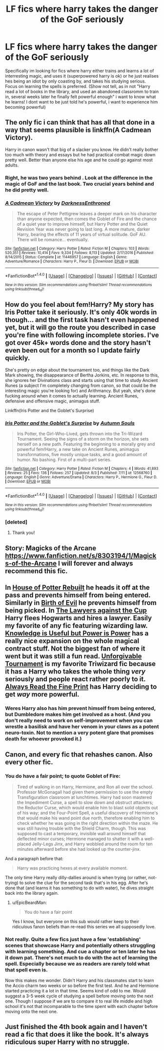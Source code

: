 #+TITLE: LF fics where harry takes the danger of the GoF seriously

* LF fics where harry takes the danger of the GoF seriously
:PROPERTIES:
:Author: luminphoenix
:Score: 14
:DateUnix: 1502060256.0
:DateShort: 2017-Aug-07
:FlairText: Request
:END:
Specifically im looking for fics where harry either trains and learns a lot of interresting magic, and uses it (superpowered harry is ok) or he just realises hes being an idiot by only coasting by, and takes his studying serious. Focus on learning the spells is preferred. (Show not tell, as in not "Harry read a lot of books in the library, and used an abandoned classromm to train in, several weeks later he finally felt powerful enough" i want to know what he learns! I dont want to be just told he's powerful, i want to experience him becoming powerful)


** The only fic i can think that has all that done in a way that seems plausible is linkffn(A Cadmean Victory).

Harry in canon wasn't that big of a slacker you know. He didn't really bother too much with theory and essays but he had practical combat magic down pretty well. Better than anyone else his age and he could go against most adults.
:PROPERTIES:
:Author: Triflez
:Score: 14
:DateUnix: 1502064183.0
:DateShort: 2017-Aug-07
:END:

*** Right, he was two years behind . Look at the difference in the magic of GoF and the last book. Two crucial years behind and he did pretty well.
:PROPERTIES:
:Author: estheredna
:Score: 8
:DateUnix: 1502069974.0
:DateShort: 2017-Aug-07
:END:


*** [[http://www.fanfiction.net/s/11446957/1/][*/A Cadmean Victory/*]] by [[https://www.fanfiction.net/u/7037477/DarknessEnthroned][/DarknessEnthroned/]]

#+begin_quote
  The escape of Peter Pettigrew leaves a deeper mark on his character than anyone expected, then comes the Goblet of Fire and the chance of a quiet year to improve himself, but Harry Potter and the Quiet Revision Year was never going to last long. A more mature, darker Harry, bearing the effects of 11 years of virtual solitude. GoF AU. There will be romance... eventually.
#+end_quote

^{/Site/: [[http://www.fanfiction.net/][fanfiction.net]] *|* /Category/: Harry Potter *|* /Rated/: Fiction M *|* /Chapters/: 103 *|* /Words/: 520,351 *|* /Reviews/: 10,414 *|* /Favs/: 9,334 *|* /Follows/: 8,113 *|* /Updated/: 2/17/2016 *|* /Published/: 8/14/2015 *|* /Status/: Complete *|* /id/: 11446957 *|* /Language/: English *|* /Genre/: Adventure/Romance *|* /Characters/: Harry P., Fleur D. *|* /Download/: [[http://www.ff2ebook.com/old/ffn-bot/index.php?id=11446957&source=ff&filetype=epub][EPUB]] or [[http://www.ff2ebook.com/old/ffn-bot/index.php?id=11446957&source=ff&filetype=mobi][MOBI]]}

--------------

*FanfictionBot*^{1.4.0} *|* [[[https://github.com/tusing/reddit-ffn-bot/wiki/Usage][Usage]]] | [[[https://github.com/tusing/reddit-ffn-bot/wiki/Changelog][Changelog]]] | [[[https://github.com/tusing/reddit-ffn-bot/issues/][Issues]]] | [[[https://github.com/tusing/reddit-ffn-bot/][GitHub]]] | [[[https://www.reddit.com/message/compose?to=tusing][Contact]]]

^{/New in this version: Slim recommendations using/ ffnbot!slim! /Thread recommendations using/ linksub(thread_id)!}
:PROPERTIES:
:Author: FanfictionBot
:Score: 1
:DateUnix: 1502064202.0
:DateShort: 2017-Aug-07
:END:


** How do you feel about fem!Harry? My story has Iris Potter take it seriously. It's only 40k words in though... and the first task hasn't even happened yet, but it will go the route you described in case you're fine with following incomplete stories. I've got over 45k+ words done and the story hasn't even been out for a month so I update fairly quickly.

She's pretty on edge about the tournament too, and things like the Dark Mark showing, the disappearance of Bertha Jorkins, etc. In response to this, she ignores her Divinations class and starts using that time to study Ancient Runes (a subject I'm completely changing from canon, so that could be the interesting magic you're looking for) and Arithmancy. But yeah, she's done fucking around when it comes to actually learning. Ancient Runes, defensive and offensive magic, animagus stuff.

Linkffn(Iris Potter and the Goblet's Surprise)
:PROPERTIES:
:Author: AutumnSouls
:Score: 5
:DateUnix: 1502082003.0
:DateShort: 2017-Aug-07
:END:

*** [[http://www.fanfiction.net/s/12568760/1/][*/Iris Potter and the Goblet's Surprise/*]] by [[https://www.fanfiction.net/u/8816781/Autumn-Souls][/Autumn Souls/]]

#+begin_quote
  Iris Potter, the Girl-Who-Lived, gets thrown into the Tri-Wizard Tournament. Seeing the signs of a storm on the horizon, she sets herself on a new path. Featuring the beginning to a morally grey and powerful fem!Harry, a new take on Ancient Runes, animagus transformations, five mostly unique tasks, and a good amount of humor. No bashing. First of a multi-part series.
#+end_quote

^{/Site/: [[http://www.fanfiction.net/][fanfiction.net]] *|* /Category/: Harry Potter *|* /Rated/: Fiction M *|* /Chapters/: 4 *|* /Words/: 41,893 *|* /Reviews/: 25 *|* /Favs/: 136 *|* /Follows/: 257 *|* /Updated/: 8/3 *|* /Published/: 7/11 *|* /id/: 12568760 *|* /Language/: English *|* /Genre/: Adventure/Drama *|* /Characters/: Harry P., Hermione G., Fleur D. *|* /Download/: [[http://www.ff2ebook.com/old/ffn-bot/index.php?id=12568760&source=ff&filetype=epub][EPUB]] or [[http://www.ff2ebook.com/old/ffn-bot/index.php?id=12568760&source=ff&filetype=mobi][MOBI]]}

--------------

*FanfictionBot*^{1.4.0} *|* [[[https://github.com/tusing/reddit-ffn-bot/wiki/Usage][Usage]]] | [[[https://github.com/tusing/reddit-ffn-bot/wiki/Changelog][Changelog]]] | [[[https://github.com/tusing/reddit-ffn-bot/issues/][Issues]]] | [[[https://github.com/tusing/reddit-ffn-bot/][GitHub]]] | [[[https://www.reddit.com/message/compose?to=tusing][Contact]]]

^{/New in this version: Slim recommendations using/ ffnbot!slim! /Thread recommendations using/ linksub(thread_id)!}
:PROPERTIES:
:Author: FanfictionBot
:Score: 2
:DateUnix: 1502082025.0
:DateShort: 2017-Aug-07
:END:


*** [deleted]
:PROPERTIES:
:Score: 2
:DateUnix: 1502103687.0
:DateShort: 2017-Aug-07
:END:

**** Thank you!
:PROPERTIES:
:Author: AutumnSouls
:Score: 1
:DateUnix: 1502113275.0
:DateShort: 2017-Aug-07
:END:


** Story: Magicks of the Arcane [[https://www.fanfiction.net/s/8303194/1/Magicks-of-the-Arcane]] I will forever and always recommend this fic.
:PROPERTIES:
:Author: eljaponese
:Score: 7
:DateUnix: 1502068634.0
:DateShort: 2017-Aug-07
:END:


** In [[https://www.fanfiction.net/s/11933512/1/The-House-of-Potter-Rebuilt][House of Potter Rebuilt]] he heads it off at the pass and prevents himself from being entered. Similarly in [[https://www.fanfiction.net/s/4133028/1/The-Birth-of-Evil][Birth of Evil]] he prevents himself from being picked. In [[https://www.fanfiction.net/s/11642540/1/The-Lawyers-Against-the-Cup][The Lawyers against the Cup]] Harry flees Hogwarts and hires a lawyer. Easily my favorite of any fic featuring wizarding law. [[https://www.fanfiction.net/s/8215565/1/Knowledge-is-Useful-But-Power-is-Power][Knowledge is Useful but Power is Power]] has a really nice expansion on the whole magical contract stuff. Not the biggest fan of where it went but it was still a fun read. [[https://www.fanfiction.net/s/10707993/1/Harry-Potter-and-the-Unforgivable-Tournament][Unforgivable Tournament]] is my favorite Triwizard fic because it has a Harry who takes the whole thing /very/ seriously and people react rather poorly to it. [[https://www.fanfiction.net/s/11118965/1/Always-Read-the-Fine-Print][Always Read the Fine Print]] has Harry deciding to get */way/* more powerful.
:PROPERTIES:
:Score: 5
:DateUnix: 1502073023.0
:DateShort: 2017-Aug-07
:END:

*** Weres Harry also has him prevent himself from being entered, but Dumbledore makes him get involved as a host. (And you don't really need to work on self-improvement when you can wrestle a basilisk and have her venom in your claws as a potent neuro-toxin. Not to mention a very potent glare that promises death for whoever provoked it.)
:PROPERTIES:
:Author: Jahoan
:Score: 2
:DateUnix: 1502088739.0
:DateShort: 2017-Aug-07
:END:


** Canon, and every fic that rehashes canon. Also every other fic.
:PROPERTIES:
:Author: EpicBeardMan
:Score: 2
:DateUnix: 1502063543.0
:DateShort: 2017-Aug-07
:END:

*** You do have a fair point; to quote Goblet of Fire:

#+begin_quote
  Tired of walking in on Harry, Hermione, and Ron all over the school. Professor McGonagall had given them permission to use the empty Transfiguration classroom at lunchtimes. Harry had soon mastered the Impediment Curse, a spell to slow down and obstruct attackers; the Reductor Curse, which would enable him to blast solid objects out of his way; and the Four-Point Spell, a useful discovery of Hermione's that would make his wand point due north, therefore enabling him to check whether he was going in the right direction within the maze. He was still having trouble with the Shield Charm, though. This was supposed to cast a temporary, invisible wall around himself that deflected minor curses; Hermione managed to shatter it with a well-placed Jelly-Legs Jinx, and Harry wobbled around the room for ten minutes afterward before she had looked up the counter-jinx.
#+end_quote

And a paragraph before that:

#+begin_quote
  Harry was practicing hexes at every available moment.
#+end_quote

The only time Harry really dilly-dallies around is when trying (or rather, not-trying) to solve the clue for the second task that's in his egg. After he's done that (and learns it has something to do with water), he dives straight back into the library again.
:PROPERTIES:
:Author: Avaday_Daydream
:Score: 8
:DateUnix: 1502090182.0
:DateShort: 2017-Aug-07
:END:

**** u/EpicBeardMan:
#+begin_quote
  You do have a fair point
#+end_quote

Yes I know, but everyone on this sub would rather keep to their ridiculous fanon beliefs than re-read this series we all supposedly love.
:PROPERTIES:
:Author: EpicBeardMan
:Score: 11
:DateUnix: 1502093792.0
:DateShort: 2017-Aug-07
:END:


*** Not really. Quite a few fics just have a few 'establishing' scenes that showcase Harry and potentially others struggling with learning something. And cue a chapter or ten later he has it down pat. There's not much to do with the act of learning the spell. Especially because we as readers are rarely told what that spell even is.

Now this makes me wonder. Didn't Harry and his classmates start to learn the Accio charm two weeks or so before the first test. And he and Hermione started practicing it a lot in that time. Seems kind of odd to me. Would suggest a 3-5 week cycle of studying a spell before moving onto the next one. Though I suppose if we are to compare it to real life middle and high school it's not that incomparable to the time spent with each chapter before moving onto the next one.
:PROPERTIES:
:Author: RedKorss
:Score: 5
:DateUnix: 1502070437.0
:DateShort: 2017-Aug-07
:END:


** Just finished the 4th book again and I haven't read a fic that does it like the book. It's always ridiculous super Harry with no struggle.
:PROPERTIES:
:Author: DSB1998
:Score: 1
:DateUnix: 1502115599.0
:DateShort: 2017-Aug-07
:END:

